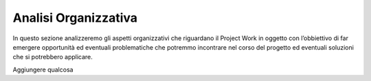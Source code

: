 Analisi Organizzativa
=====================

In questo sezione analizzeremo gli aspetti organizzativi che riguardano il Project Work in oggetto con l’obbiettivo di far emergere opportunità ed eventuali problematiche che potremmo incontrare nel corso del progetto ed eventuali soluzioni che si potrebbero applicare.

Aggiungere qualcosa
